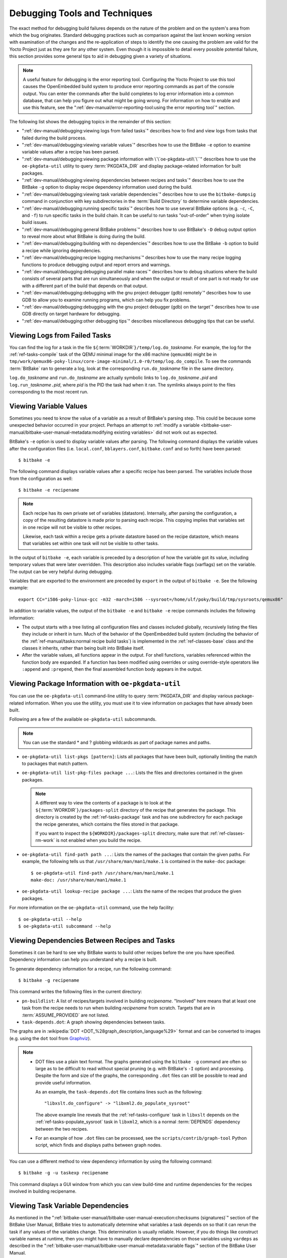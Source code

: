 .. SPDX-License-Identifier: CC-BY-SA-2.0-UK

Debugging Tools and Techniques
******************************

The exact method for debugging build failures depends on the nature of
the problem and on the system's area from which the bug originates.
Standard debugging practices such as comparison against the last known
working version with examination of the changes and the re-application
of steps to identify the one causing the problem are valid for the Yocto
Project just as they are for any other system. Even though it is
impossible to detail every possible potential failure, this section
provides some general tips to aid in debugging given a variety of
situations.

.. note::

   A useful feature for debugging is the error reporting tool.
   Configuring the Yocto Project to use this tool causes the
   OpenEmbedded build system to produce error reporting commands as part
   of the console output. You can enter the commands after the build
   completes to log error information into a common database, that can
   help you figure out what might be going wrong. For information on how
   to enable and use this feature, see the
   ":ref:`dev-manual/error-reporting-tool:using the error reporting tool`"
   section.

The following list shows the debugging topics in the remainder of this
section:

-  ":ref:`dev-manual/debugging:viewing logs from failed tasks`" describes
   how to find and view logs from tasks that failed during the build
   process.

-  ":ref:`dev-manual/debugging:viewing variable values`" describes how to
   use the BitBake ``-e`` option to examine variable values after a
   recipe has been parsed.

-  ":ref:`dev-manual/debugging:viewing package information with \`\`oe-pkgdata-util\`\``"
   describes how to use the ``oe-pkgdata-util`` utility to query
   :term:`PKGDATA_DIR` and
   display package-related information for built packages.

-  ":ref:`dev-manual/debugging:viewing dependencies between recipes and tasks`"
   describes how to use the BitBake ``-g`` option to display recipe
   dependency information used during the build.

-  ":ref:`dev-manual/debugging:viewing task variable dependencies`" describes
   how to use the ``bitbake-dumpsig`` command in conjunction with key
   subdirectories in the :term:`Build Directory` to determine variable
   dependencies.

-  ":ref:`dev-manual/debugging:running specific tasks`" describes
   how to use several BitBake options (e.g. ``-c``, ``-C``, and ``-f``)
   to run specific tasks in the build chain. It can be useful to run
   tasks "out-of-order" when trying isolate build issues.

-  ":ref:`dev-manual/debugging:general BitBake problems`" describes how
   to use BitBake's ``-D`` debug output option to reveal more about what
   BitBake is doing during the build.

-  ":ref:`dev-manual/debugging:building with no dependencies`"
   describes how to use the BitBake ``-b`` option to build a recipe
   while ignoring dependencies.

-  ":ref:`dev-manual/debugging:recipe logging mechanisms`"
   describes how to use the many recipe logging functions to produce
   debugging output and report errors and warnings.

-  ":ref:`dev-manual/debugging:debugging parallel make races`"
   describes how to debug situations where the build consists of several
   parts that are run simultaneously and when the output or result of
   one part is not ready for use with a different part of the build that
   depends on that output.

-  ":ref:`dev-manual/debugging:debugging with the gnu project debugger (gdb) remotely`"
   describes how to use GDB to allow you to examine running programs, which can
   help you fix problems.

-  ":ref:`dev-manual/debugging:debugging with the gnu project debugger (gdb) on the target`"
   describes how to use GDB directly on target hardware for debugging.

-  ":ref:`dev-manual/debugging:other debugging tips`" describes
   miscellaneous debugging tips that can be useful.

Viewing Logs from Failed Tasks
==============================

You can find the log for a task in the file
``${``\ :term:`WORKDIR`\ ``}/temp/log.do_``\ `taskname`.
For example, the log for the
:ref:`ref-tasks-compile` task of the
QEMU minimal image for the x86 machine (``qemux86``) might be in
``tmp/work/qemux86-poky-linux/core-image-minimal/1.0-r0/temp/log.do_compile``.
To see the commands :term:`BitBake` ran
to generate a log, look at the corresponding ``run.do_``\ `taskname` file
in the same directory.

``log.do_``\ `taskname` and ``run.do_``\ `taskname` are actually symbolic
links to ``log.do_``\ `taskname`\ ``.``\ `pid` and
``log.run_``\ `taskname`\ ``.``\ `pid`, where `pid` is the PID the task had
when it ran. The symlinks always point to the files corresponding to the
most recent run.

Viewing Variable Values
=======================

Sometimes you need to know the value of a variable as a result of
BitBake's parsing step. This could be because some unexpected behavior
occurred in your project. Perhaps an attempt to :ref:`modify a variable
<bitbake-user-manual/bitbake-user-manual-metadata:modifying existing
variables>` did not work out as expected.

BitBake's ``-e`` option is used to display variable values after
parsing. The following command displays the variable values after the
configuration files (i.e. ``local.conf``, ``bblayers.conf``,
``bitbake.conf`` and so forth) have been parsed::

   $ bitbake -e

The following command displays variable values after a specific recipe has
been parsed. The variables include those from the configuration as well::

   $ bitbake -e recipename

.. note::

   Each recipe has its own private set of variables (datastore).
   Internally, after parsing the configuration, a copy of the resulting
   datastore is made prior to parsing each recipe. This copying implies
   that variables set in one recipe will not be visible to other
   recipes.

   Likewise, each task within a recipe gets a private datastore based on
   the recipe datastore, which means that variables set within one task
   will not be visible to other tasks.

In the output of ``bitbake -e``, each variable is preceded by a
description of how the variable got its value, including temporary
values that were later overridden. This description also includes
variable flags (varflags) set on the variable. The output can be very
helpful during debugging.

Variables that are exported to the environment are preceded by
``export`` in the output of ``bitbake -e``. See the following example::

   export CC="i586-poky-linux-gcc -m32 -march=i586 --sysroot=/home/ulf/poky/build/tmp/sysroots/qemux86"

In addition to variable values, the output of the ``bitbake -e`` and
``bitbake -e`` recipe commands includes the following information:

-  The output starts with a tree listing all configuration files and
   classes included globally, recursively listing the files they include
   or inherit in turn. Much of the behavior of the OpenEmbedded build
   system (including the behavior of the :ref:`ref-manual/tasks:normal recipe build tasks`) is
   implemented in the :ref:`ref-classes-base` class and the
   classes it inherits, rather than being built into BitBake itself.

-  After the variable values, all functions appear in the output. For
   shell functions, variables referenced within the function body are
   expanded. If a function has been modified using overrides or using
   override-style operators like ``:append`` and ``:prepend``, then the
   final assembled function body appears in the output.

Viewing Package Information with ``oe-pkgdata-util``
====================================================

You can use the ``oe-pkgdata-util`` command-line utility to query
:term:`PKGDATA_DIR` and display
various package-related information. When you use the utility, you must
use it to view information on packages that have already been built.

Following are a few of the available ``oe-pkgdata-util`` subcommands.

.. note::

   You can use the standard \* and ? globbing wildcards as part of
   package names and paths.

-  ``oe-pkgdata-util list-pkgs [pattern]``: Lists all packages
   that have been built, optionally limiting the match to packages that
   match pattern.

-  ``oe-pkgdata-util list-pkg-files package ...``: Lists the
   files and directories contained in the given packages.

   .. note::

      A different way to view the contents of a package is to look at
      the
      ``${``\ :term:`WORKDIR`\ ``}/packages-split``
      directory of the recipe that generates the package. This directory
      is created by the
      :ref:`ref-tasks-package` task
      and has one subdirectory for each package the recipe generates,
      which contains the files stored in that package.

      If you want to inspect the ``${WORKDIR}/packages-split``
      directory, make sure that :ref:`ref-classes-rm-work` is not
      enabled when you build the recipe.

-  ``oe-pkgdata-util find-path path ...``: Lists the names of
   the packages that contain the given paths. For example, the following
   tells us that ``/usr/share/man/man1/make.1`` is contained in the
   ``make-doc`` package::

      $ oe-pkgdata-util find-path /usr/share/man/man1/make.1
      make-doc: /usr/share/man/man1/make.1

-  ``oe-pkgdata-util lookup-recipe package ...``: Lists the name
   of the recipes that produce the given packages.

For more information on the ``oe-pkgdata-util`` command, use the help
facility::

   $ oe-pkgdata-util --help
   $ oe-pkgdata-util subcommand --help

Viewing Dependencies Between Recipes and Tasks
==============================================

Sometimes it can be hard to see why BitBake wants to build other recipes
before the one you have specified. Dependency information can help you
understand why a recipe is built.

To generate dependency information for a recipe, run the following
command::

   $ bitbake -g recipename

This command writes the following files in the current directory:

-  ``pn-buildlist``: A list of recipes/targets involved in building
   `recipename`. "Involved" here means that at least one task from the
   recipe needs to run when building `recipename` from scratch. Targets
   that are in
   :term:`ASSUME_PROVIDED`
   are not listed.

-  ``task-depends.dot``: A graph showing dependencies between tasks.

The graphs are in :wikipedia:`DOT <DOT_%28graph_description_language%29>`
format and can be converted to images (e.g. using the ``dot`` tool from
`Graphviz <https://www.graphviz.org/>`__).

.. note::

   -  DOT files use a plain text format. The graphs generated using the
      ``bitbake -g`` command are often so large as to be difficult to
      read without special pruning (e.g. with BitBake's ``-I`` option)
      and processing. Despite the form and size of the graphs, the
      corresponding ``.dot`` files can still be possible to read and
      provide useful information.

      As an example, the ``task-depends.dot`` file contains lines such
      as the following::

         "libxslt.do_configure" -> "libxml2.do_populate_sysroot"

      The above example line reveals that the
      :ref:`ref-tasks-configure`
      task in ``libxslt`` depends on the
      :ref:`ref-tasks-populate_sysroot`
      task in ``libxml2``, which is a normal
      :term:`DEPENDS` dependency
      between the two recipes.

   -  For an example of how ``.dot`` files can be processed, see the
      ``scripts/contrib/graph-tool`` Python script, which finds and
      displays paths between graph nodes.

You can use a different method to view dependency information by using
the following command::

   $ bitbake -g -u taskexp recipename

This command
displays a GUI window from which you can view build-time and runtime
dependencies for the recipes involved in building recipename.

Viewing Task Variable Dependencies
==================================

As mentioned in the
":ref:`bitbake-user-manual/bitbake-user-manual-execution:checksums (signatures)`"
section of the BitBake User Manual, BitBake tries to automatically determine
what variables a task depends on so that it can rerun the task if any values of
the variables change. This determination is usually reliable. However, if you
do things like construct variable names at runtime, then you might have to
manually declare dependencies on those variables using ``vardeps`` as described
in the ":ref:`bitbake-user-manual/bitbake-user-manual-metadata:variable flags`"
section of the BitBake User Manual.

If you are unsure whether a variable dependency is being picked up
automatically for a given task, you can list the variable dependencies
BitBake has determined by doing the following:

#. Build the recipe containing the task::

   $ bitbake recipename

#. Inside the :term:`STAMPS_DIR`
   directory, find the signature data (``sigdata``) file that
   corresponds to the task. The ``sigdata`` files contain a pickled
   Python database of all the metadata that went into creating the input
   checksum for the task. As an example, for the
   :ref:`ref-tasks-fetch` task of the
   ``db`` recipe, the ``sigdata`` file might be found in the following
   location::

      ${BUILDDIR}/tmp/stamps/i586-poky-linux/db/6.0.30-r1.do_fetch.sigdata.7c048c18222b16ff0bcee2000ef648b1

   For tasks that are accelerated through the shared state
   (:ref:`sstate <overview-manual/concepts:shared state cache>`) cache, an
   additional ``siginfo`` file is written into
   :term:`SSTATE_DIR` along with
   the cached task output. The ``siginfo`` files contain exactly the
   same information as ``sigdata`` files.

#. Run ``bitbake-dumpsig`` on the ``sigdata`` or ``siginfo`` file. Here
   is an example::

      $ bitbake-dumpsig ${BUILDDIR}/tmp/stamps/i586-poky-linux/db/6.0.30-r1.do_fetch.sigdata.7c048c18222b16ff0bcee2000ef648b1

   In the output of the above command, you will find a line like the
   following, which lists all the (inferred) variable dependencies for
   the task. This list also includes indirect dependencies from
   variables depending on other variables, recursively::

      Task dependencies: ['PV', 'SRCREV', 'SRC_URI', 'SRC_URI[md5sum]', 'SRC_URI[sha256sum]', 'base_do_fetch']

   .. note::

      Functions (e.g. ``base_do_fetch``) also count as variable dependencies.
      These functions in turn depend on the variables they reference.

   The output of ``bitbake-dumpsig`` also includes the value each
   variable had, a list of dependencies for each variable, and
   :term:`BB_BASEHASH_IGNORE_VARS`
   information.

There is also a ``bitbake-diffsigs`` command for comparing two
``siginfo`` or ``sigdata`` files. This command can be helpful when
trying to figure out what changed between two versions of a task. If you
call ``bitbake-diffsigs`` with just one file, the command behaves like
``bitbake-dumpsig``.

You can also use BitBake to dump out the signature construction
information without executing tasks by using either of the following
BitBake command-line options::

   ‐‐dump-signatures=SIGNATURE_HANDLER
   -S SIGNATURE_HANDLER


.. note::

   Two common values for `SIGNATURE_HANDLER` are "none" and "printdiff", which
   dump only the signature or compare the dumped signature with the cached one,
   respectively.

Using BitBake with either of these options causes BitBake to dump out
``sigdata`` files in the ``stamps`` directory for every task it would
have executed instead of building the specified target package.

Viewing Metadata Used to Create the Input Signature of a Shared State Task
==========================================================================

Seeing what metadata went into creating the input signature of a shared
state (sstate) task can be a useful debugging aid. This information is
available in signature information (``siginfo``) files in
:term:`SSTATE_DIR`. For
information on how to view and interpret information in ``siginfo``
files, see the
":ref:`dev-manual/debugging:viewing task variable dependencies`" section.

For conceptual information on shared state, see the
":ref:`overview-manual/concepts:shared state`"
section in the Yocto Project Overview and Concepts Manual.

Invalidating Shared State to Force a Task to Run
================================================

The OpenEmbedded build system uses
:ref:`checksums <overview-manual/concepts:checksums (signatures)>` and
:ref:`overview-manual/concepts:shared state` cache to avoid unnecessarily
rebuilding tasks. Collectively, this scheme is known as "shared state
code".

As with all schemes, this one has some drawbacks. It is possible that
you could make implicit changes to your code that the checksum
calculations do not take into account. These implicit changes affect a
task's output but do not trigger the shared state code into rebuilding a
recipe. Consider an example during which a tool changes its output.
Assume that the output of ``rpmdeps`` changes. The result of the change
should be that all the ``package`` and ``package_write_rpm`` shared
state cache items become invalid. However, because the change to the
output is external to the code and therefore implicit, the associated
shared state cache items do not become invalidated. In this case, the
build process uses the cached items rather than running the task again.
Obviously, these types of implicit changes can cause problems.

To avoid these problems during the build, you need to understand the
effects of any changes you make. Realize that changes you make directly
to a function are automatically factored into the checksum calculation.
Thus, these explicit changes invalidate the associated area of shared
state cache. However, you need to be aware of any implicit changes that
are not obvious changes to the code and could affect the output of a
given task.

When you identify an implicit change, you can easily take steps to
invalidate the cache and force the tasks to run. The steps you can take
are as simple as changing a function's comments in the source code. For
example, to invalidate package shared state files, change the comment
statements of
:ref:`ref-tasks-package` or the
comments of one of the functions it calls. Even though the change is
purely cosmetic, it causes the checksum to be recalculated and forces
the build system to run the task again.

.. note::

   For an example of a commit that makes a cosmetic change to invalidate
   shared state, see this
   :yocto_git:`commit </poky/commit/meta/classes/package.bbclass?id=737f8bbb4f27b4837047cb9b4fbfe01dfde36d54>`.

Running Specific Tasks
======================

Any given recipe consists of a set of tasks. The standard BitBake
behavior in most cases is: :ref:`ref-tasks-fetch`, :ref:`ref-tasks-unpack`, :ref:`ref-tasks-patch`,
:ref:`ref-tasks-configure`, :ref:`ref-tasks-compile`, :ref:`ref-tasks-install`, :ref:`ref-tasks-package`,
:ref:`do_package_write_* <ref-tasks-package_write_deb>`, and :ref:`ref-tasks-build`. The default task is
:ref:`ref-tasks-build` and any tasks on which it depends build first. Some tasks,
such as :ref:`ref-tasks-devshell`, are not part of the default build chain. If you
wish to run a task that is not part of the default build chain, you can
use the ``-c`` option in BitBake. Here is an example::

   $ bitbake matchbox-desktop -c devshell

The ``-c`` option respects task dependencies, which means that all other
tasks (including tasks from other recipes) that the specified task
depends on will be run before the task. Even when you manually specify a
task to run with ``-c``, BitBake will only run the task if it considers
it "out of date". See the
":ref:`overview-manual/concepts:stamp files and the rerunning of tasks`"
section in the Yocto Project Overview and Concepts Manual for how
BitBake determines whether a task is "out of date".

If you want to force an up-to-date task to be rerun (e.g. because you
made manual modifications to the recipe's
:term:`WORKDIR` that you want to try
out), then you can use the ``-f`` option.

.. note::

   The reason ``-f`` is never required when running the
   :ref:`ref-tasks-devshell` task is because the
   [\ :ref:`nostamp <bitbake-user-manual/bitbake-user-manual-metadata:variable flags>`\ ]
   variable flag is already set for the task.

The following example shows one way you can use the ``-f`` option::

   $ bitbake matchbox-desktop
             .
             .
   make some changes to the source code in the work directory
             .
             .
   $ bitbake matchbox-desktop -c compile -f
   $ bitbake matchbox-desktop

This sequence first builds and then recompiles ``matchbox-desktop``. The
last command reruns all tasks (basically the packaging tasks) after the
compile. BitBake recognizes that the :ref:`ref-tasks-compile` task was rerun and
therefore understands that the other tasks also need to be run again.

Another, shorter way to rerun a task and all
:ref:`ref-manual/tasks:normal recipe build tasks`
that depend on it is to use the ``-C`` option.

.. note::

   This option is upper-cased and is separate from the ``-c``
   option, which is lower-cased.

Using this option invalidates the given task and then runs the
:ref:`ref-tasks-build` task, which is
the default task if no task is given, and the tasks on which it depends.
You could replace the final two commands in the previous example with
the following single command::

   $ bitbake matchbox-desktop -C compile

Internally, the ``-f`` and ``-C`` options work by tainting (modifying)
the input checksum of the specified task. This tainting indirectly
causes the task and its dependent tasks to be rerun through the normal
task dependency mechanisms.

.. note::

   BitBake explicitly keeps track of which tasks have been tainted in
   this fashion, and will print warnings such as the following for
   builds involving such tasks:

   .. code-block:: none

      WARNING: /home/ulf/poky/meta/recipes-sato/matchbox-desktop/matchbox-desktop_2.1.bb.do_compile is tainted from a forced run


   The purpose of the warning is to let you know that the work directory
   and build output might not be in the clean state they would be in for
   a "normal" build, depending on what actions you took. To get rid of
   such warnings, you can remove the work directory and rebuild the
   recipe, as follows::

      $ bitbake matchbox-desktop -c clean
      $ bitbake matchbox-desktop


You can view a list of tasks in a given package by running the
:ref:`ref-tasks-listtasks` task as follows::

   $ bitbake matchbox-desktop -c listtasks

The results appear as output to the console and are also in
the file ``${WORKDIR}/temp/log.do_listtasks``.

General BitBake Problems
========================

You can see debug output from BitBake by using the ``-D`` option. The
debug output gives more information about what BitBake is doing and the
reason behind it. Each ``-D`` option you use increases the logging
level. The most common usage is ``-DDD``.

The output from ``bitbake -DDD -v targetname`` can reveal why BitBake
chose a certain version of a package or why BitBake picked a certain
provider. This command could also help you in a situation where you
think BitBake did something unexpected.

Building with No Dependencies
=============================

To build a specific recipe (``.bb`` file), you can use the following
command form::

   $ bitbake -b somepath/somerecipe.bb

This command form does
not check for dependencies. Consequently, you should use it only when
you know existing dependencies have been met.

.. note::

   You can also specify fragments of the filename. In this case, BitBake
   checks for a unique match.

Recipe Logging Mechanisms
=========================

The Yocto Project provides several logging functions for producing
debugging output and reporting errors and warnings. For Python
functions, the following logging functions are available. All of these functions
log to ``${T}/log.do_``\ `task`, and can also log to standard output
(stdout) with the right settings:

-  ``bb.plain(msg)``: Writes msg as is to the log while also
   logging to stdout.

-  ``bb.note(msg)``: Writes "NOTE: msg" to the log. Also logs to
   stdout if BitBake is called with "-v".

-  ``bb.debug(level, msg)``: Writes "DEBUG: msg" to the log. Also logs to
   stdout if the log level is greater than or equal to level. See the
   ":ref:`bitbake-user-manual/bitbake-user-manual-intro:usage and syntax`"
   option in the BitBake User Manual for more information.

-  ``bb.warn(msg)``: Writes "WARNING: msg" to the log while also
   logging to stdout.

-  ``bb.error(msg)``: Writes "ERROR: msg" to the log while also
   logging to standard out (stdout).

   .. note::

      Calling this function does not cause the task to fail.

-  ``bb.fatal(msg)``: This logging function is similar to
   ``bb.error(msg)`` but also causes the calling task to fail.

   .. note::

      ``bb.fatal()`` raises an exception, which means you do not need to put a
      "return" statement after the function.

The same logging functions are also available in shell functions, under
the names ``bbplain``, ``bbnote``, ``bbdebug``, ``bbwarn``, ``bberror``,
and ``bbfatal``. The :ref:`ref-classes-logging` class
implements these functions. See that class in the ``meta/classes``
folder of the :term:`Source Directory` for information.

Logging With Python
-------------------

When creating recipes using Python and inserting code that handles build
logs, keep in mind the goal is to have informative logs while keeping
the console as "silent" as possible. Also, if you want status messages
in the log, use the "debug" loglevel.

Following is an example written in Python. The code handles logging for
a function that determines the number of tasks needed to be run. See the
":ref:`ref-tasks-listtasks`"
section for additional information::

   python do_listtasks() {
       bb.debug(2, "Starting to figure out the task list")
       if noteworthy_condition:
           bb.note("There are 47 tasks to run")
       bb.debug(2, "Got to point xyz")
       if warning_trigger:
           bb.warn("Detected warning_trigger, this might be a problem later.")
       if recoverable_error:
           bb.error("Hit recoverable_error, you really need to fix this!")
       if fatal_error:
           bb.fatal("fatal_error detected, unable to print the task list")
       bb.plain("The tasks present are abc")
       bb.debug(2, "Finished figuring out the tasklist")
   }

Logging With Bash
-----------------

When creating recipes using Bash and inserting code that handles build
logs, you have the same goals --- informative with minimal console output.
The syntax you use for recipes written in Bash is similar to that of
recipes written in Python described in the previous section.

Following is an example written in Bash. The code logs the progress of
the ``do_my_function`` function::

   do_my_function() {
       bbdebug 2 "Running do_my_function"
       if [ exceptional_condition ]; then
           bbnote "Hit exceptional_condition"
       fi
       bbdebug 2  "Got to point xyz"
       if [ warning_trigger ]; then
           bbwarn "Detected warning_trigger, this might cause a problem later."
       fi
       if [ recoverable_error ]; then
           bberror "Hit recoverable_error, correcting"
       fi
       if [ fatal_error ]; then
           bbfatal "fatal_error detected"
       fi
       bbdebug 2 "Completed do_my_function"
   }


Debugging Parallel Make Races
=============================

A parallel ``make`` race occurs when the build consists of several parts
that are run simultaneously and a situation occurs when the output or
result of one part is not ready for use with a different part of the
build that depends on that output. Parallel make races are annoying and
can sometimes be difficult to reproduce and fix. However, there are some simple
tips and tricks that can help you debug and fix them. This section
presents a real-world example of an error encountered on the Yocto
Project autobuilder and the process used to fix it.

.. note::

   If you cannot properly fix a ``make`` race condition, you can work around it
   by clearing either the :term:`PARALLEL_MAKE` or :term:`PARALLEL_MAKEINST`
   variables.

The Failure
-----------

For this example, assume that you are building an image that depends on
the "neard" package. And, during the build, BitBake runs into problems
and creates the following output.

.. note::

   This example log file has longer lines artificially broken to make
   the listing easier to read.

If you examine the output or the log file, you see the failure during
``make``:

.. code-block:: none

   | DEBUG: SITE files ['endian-little', 'bit-32', 'ix86-common', 'common-linux', 'common-glibc', 'i586-linux', 'common']
   | DEBUG: Executing shell function do_compile
   | NOTE: make -j 16
   | make --no-print-directory all-am
   | /bin/mkdir -p include/near
   | /bin/mkdir -p include/near
   | /bin/mkdir -p include/near
   | ln -s /home/pokybuild/yocto-autobuilder/nightly-x86/build/build/tmp/work/i586-poky-linux/neard/
     0.14-r0/neard-0.14/include/types.h include/near/types.h
   | ln -s /home/pokybuild/yocto-autobuilder/nightly-x86/build/build/tmp/work/i586-poky-linux/neard/
     0.14-r0/neard-0.14/include/log.h include/near/log.h
   | ln -s /home/pokybuild/yocto-autobuilder/nightly-x86/build/build/tmp/work/i586-poky-linux/neard/
     0.14-r0/neard-0.14/include/plugin.h include/near/plugin.h
   | /bin/mkdir -p include/near
   | /bin/mkdir -p include/near
   | /bin/mkdir -p include/near
   | ln -s /home/pokybuild/yocto-autobuilder/nightly-x86/build/build/tmp/work/i586-poky-linux/neard/
     0.14-r0/neard-0.14/include/tag.h include/near/tag.h
   | /bin/mkdir -p include/near
   | ln -s /home/pokybuild/yocto-autobuilder/nightly-x86/build/build/tmp/work/i586-poky-linux/neard/
     0.14-r0/neard-0.14/include/adapter.h include/near/adapter.h
   | /bin/mkdir -p include/near
   | ln -s /home/pokybuild/yocto-autobuilder/nightly-x86/build/build/tmp/work/i586-poky-linux/neard/
     0.14-r0/neard-0.14/include/ndef.h include/near/ndef.h
   | ln -s /home/pokybuild/yocto-autobuilder/nightly-x86/build/build/tmp/work/i586-poky-linux/neard/
     0.14-r0/neard-0.14/include/tlv.h include/near/tlv.h
   | /bin/mkdir -p include/near
   | /bin/mkdir -p include/near
   | ln -s /home/pokybuild/yocto-autobuilder/nightly-x86/build/build/tmp/work/i586-poky-linux/neard/
     0.14-r0/neard-0.14/include/setting.h include/near/setting.h
   | /bin/mkdir -p include/near
   | /bin/mkdir -p include/near
   | /bin/mkdir -p include/near
   | ln -s /home/pokybuild/yocto-autobuilder/nightly-x86/build/build/tmp/work/i586-poky-linux/neard/
     0.14-r0/neard-0.14/include/device.h include/near/device.h
   | ln -s /home/pokybuild/yocto-autobuilder/nightly-x86/build/build/tmp/work/i586-poky-linux/neard/
     0.14-r0/neard-0.14/include/nfc_copy.h include/near/nfc_copy.h
   | ln -s /home/pokybuild/yocto-autobuilder/nightly-x86/build/build/tmp/work/i586-poky-linux/neard/
     0.14-r0/neard-0.14/include/snep.h include/near/snep.h
   | ln -s /home/pokybuild/yocto-autobuilder/nightly-x86/build/build/tmp/work/i586-poky-linux/neard/
     0.14-r0/neard-0.14/include/version.h include/near/version.h
   | ln -s /home/pokybuild/yocto-autobuilder/nightly-x86/build/build/tmp/work/i586-poky-linux/neard/
     0.14-r0/neard-0.14/include/dbus.h include/near/dbus.h
   | ./src/genbuiltin nfctype1 nfctype2 nfctype3 nfctype4 p2p > src/builtin.h
   | i586-poky-linux-gcc  -m32 -march=i586 --sysroot=/home/pokybuild/yocto-autobuilder/nightly-x86/
     build/build/tmp/sysroots/qemux86 -DHAVE_CONFIG_H -I. -I./include -I./src -I./gdbus  -I/home/pokybuild/
     yocto-autobuilder/nightly-x86/build/build/tmp/sysroots/qemux86/usr/include/glib-2.0
     -I/home/pokybuild/yocto-autobuilder/nightly-x86/build/build/tmp/sysroots/qemux86/usr/
     lib/glib-2.0/include  -I/home/pokybuild/yocto-autobuilder/nightly-x86/build/build/
     tmp/sysroots/qemux86/usr/include/dbus-1.0 -I/home/pokybuild/yocto-autobuilder/
     nightly-x86/build/build/tmp/sysroots/qemux86/usr/lib/dbus-1.0/include  -I/home/pokybuild/yocto-autobuilder/
     nightly-x86/build/build/tmp/sysroots/qemux86/usr/include/libnl3
     -DNEAR_PLUGIN_BUILTIN -DPLUGINDIR=\""/usr/lib/near/plugins"\"
     -DCONFIGDIR=\""/etc/neard\"" -O2 -pipe -g -feliminate-unused-debug-types -c
     -o tools/snep-send.o tools/snep-send.c
   | In file included from tools/snep-send.c:16:0:
   | tools/../src/near.h:41:23: fatal error: near/dbus.h: No such file or directory
   |  #include <near/dbus.h>
   |                        ^
   | compilation terminated.
   | make[1]: *** [tools/snep-send.o] Error 1
   | make[1]: *** Waiting for unfinished jobs....
   | make: *** [all] Error 2
   | ERROR: oe_runmake failed

Reproducing the Error
---------------------

Because race conditions are intermittent, they do not manifest
themselves every time you do the build. In fact, most times the build
will complete without problems even though the potential race condition
exists. Thus, once the error surfaces, you need a way to reproduce it.

In this example, compiling the "neard" package is causing the problem.
So the first thing to do is build "neard" locally. Before you start the
build, set the
:term:`PARALLEL_MAKE` variable
in your ``local.conf`` file to a high number (e.g. "-j 20"). Using a
high value for :term:`PARALLEL_MAKE` increases the chances of the race
condition showing up::

   $ bitbake neard

Once the local build for "neard" completes, start a ``devshell`` build::

   $ bitbake neard -c devshell

For information on how to use a ``devshell``, see the
":ref:`dev-manual/development-shell:using a development shell`" section.

In the ``devshell``, do the following::

   $ make clean
   $ make tools/snep-send.o

The ``devshell`` commands cause the failure to clearly
be visible. In this case, there is a missing dependency for the ``neard``
Makefile target. Here is some abbreviated, sample output with the
missing dependency clearly visible at the end::

   i586-poky-linux-gcc  -m32 -march=i586 --sysroot=/home/scott-lenovo/......
      .
      .
      .
   tools/snep-send.c
   In file included from tools/snep-send.c:16:0:
   tools/../src/near.h:41:23: fatal error: near/dbus.h: No such file or directory
    #include <near/dbus.h>
                     ^
   compilation terminated.
   make: *** [tools/snep-send.o] Error 1
   $


Creating a Patch for the Fix
----------------------------

Because there is a missing dependency for the Makefile target, you need
to patch the ``Makefile.am`` file, which is generated from
``Makefile.in``. You can use Quilt to create the patch::

   $ quilt new parallelmake.patch
   Patch patches/parallelmake.patch is now on top
   $ quilt add Makefile.am
   File Makefile.am added to patch patches/parallelmake.patch

For more information on using Quilt, see the
":ref:`dev-manual/quilt:using quilt in your workflow`" section.

At this point you need to make the edits to ``Makefile.am`` to add the
missing dependency. For our example, you have to add the following line
to the file::

   tools/snep-send.$(OBJEXT): include/near/dbus.h

Once you have edited the file, use the ``refresh`` command to create the
patch::

   $ quilt refresh
   Refreshed patch patches/parallelmake.patch

Once the patch file is created, you need to add it back to the originating
recipe folder. Here is an example assuming a top-level
:term:`Source Directory` named ``poky``::

   $ cp patches/parallelmake.patch poky/meta/recipes-connectivity/neard/neard

The final thing you need to do to implement the fix in the build is to
update the "neard" recipe (i.e. ``neard-0.14.bb``) so that the
:term:`SRC_URI` statement includes
the patch file. The recipe file is in the folder above the patch. Here
is what the edited :term:`SRC_URI` statement would look like::

   SRC_URI = "${KERNELORG_MIRROR}/linux/network/nfc/${BPN}-${PV}.tar.xz \
              file://neard.in \
              file://neard.service.in \
              file://parallelmake.patch \
             "

With the patch complete and moved to the correct folder and the
:term:`SRC_URI` statement updated, you can exit the ``devshell``::

   $ exit

Testing the Build
-----------------

With everything in place, you can get back to trying the build again
locally::

   $ bitbake neard

This build should succeed.

Now you can open up a ``devshell`` again and repeat the clean and make
operations as follows::

   $ bitbake neard -c devshell
   $ make clean
   $ make tools/snep-send.o

The build should work without issue.

As with all solved problems, if they originated upstream, you need to
submit the fix for the recipe in OE-Core and upstream so that the
problem is taken care of at its source. See the
":doc:`../contributor-guide/submit-change`" section for more information.

Debugging With the GNU Project Debugger (GDB) Remotely
======================================================

GDB allows you to examine running programs, which in turn helps you to
understand and fix problems. It also allows you to perform post-mortem
style analysis of program crashes. GDB is available as a package within
the Yocto Project and is installed in SDK images by default. See the
":ref:`ref-manual/images:Images`" chapter in the Yocto
Project Reference Manual for a description of these images. You can find
information on GDB at https://sourceware.org/gdb/.

.. note::

   For best results, install debug (``-dbg``) packages for the applications you
   are going to debug. Doing so makes extra debug symbols available that give
   you more meaningful output.

Sometimes, due to memory or disk space constraints, it is not possible
to use GDB directly on the remote target to debug applications. These
constraints arise because GDB needs to load the debugging information
and the binaries of the process being debugged. Additionally, GDB needs
to perform many computations to locate information such as function
names, variable names and values, stack traces and so forth --- even
before starting the debugging process. These extra computations place
more load on the target system and can alter the characteristics of the
program being debugged.

To help get past the previously mentioned constraints, there are two
methods you can use: running a debuginfod server and using gdbserver.

Using the debuginfod server method
----------------------------------

``debuginfod`` from ``elfutils`` is a way to distribute ``debuginfo`` files.
Running a ``debuginfod`` server makes debug symbols readily available,
which means you don't need to download debugging information
and the binaries of the process being debugged. You can just fetch
debug symbols from the server.

To run a ``debuginfod`` server, you need to do the following:

-  Ensure that ``debuginfod`` is present in :term:`DISTRO_FEATURES`
   (it already is in ``OpenEmbedded-core`` defaults and ``poky`` reference distribution).
   If not, set in your distro config file or in ``local.conf``::

      DISTRO_FEATURES:append = " debuginfod"

   This distro feature enables the server and client library in ``elfutils``,
   and enables ``debuginfod`` support in clients (at the moment, ``gdb`` and ``binutils``).

-  Run the following commands to launch the ``debuginfod`` server on the host::

      $ oe-debuginfod

-  To use ``debuginfod`` on the target, you need to know the ip:port where
   ``debuginfod`` is listening on the host (port defaults to 8002), and export
   that into the shell environment, for example in ``qemu``::

      root@qemux86-64:~# export DEBUGINFOD_URLS="http://192.168.7.1:8002/"

-  Then debug info fetching should simply work when running the target ``gdb``,
   ``readelf`` or ``objdump``, for example::

      root@qemux86-64:~# gdb /bin/cat
      ...
      Reading symbols from /bin/cat...
      Downloading separate debug info for /bin/cat...
      Reading symbols from /home/root/.cache/debuginfod_client/923dc4780cfbc545850c616bffa884b6b5eaf322/debuginfo...

-  It's also possible to use ``debuginfod-find`` to just query the server::

      root@qemux86-64:~# debuginfod-find debuginfo /bin/ls
      /home/root/.cache/debuginfod_client/356edc585f7f82d46f94fcb87a86a3fe2d2e60bd/debuginfo


Using the gdbserver method
--------------------------

gdbserver, which runs on the remote target and does not load any
debugging information from the debugged process. Instead, a GDB instance
processes the debugging information that is run on a remote computer -
the host GDB. The host GDB then sends control commands to gdbserver to
make it stop or start the debugged program, as well as read or write
memory regions of that debugged program. All the debugging information
loaded and processed as well as all the heavy debugging is done by the
host GDB. Offloading these processes gives the gdbserver running on the
target a chance to remain small and fast.

Because the host GDB is responsible for loading the debugging
information and for doing the necessary processing to make actual
debugging happen, you have to make sure the host can access the
unstripped binaries complete with their debugging information and also
be sure the target is compiled with no optimizations. The host GDB must
also have local access to all the libraries used by the debugged
program. Because gdbserver does not need any local debugging
information, the binaries on the remote target can remain stripped.
However, the binaries must also be compiled without optimization so they
match the host's binaries.

To remain consistent with GDB documentation and terminology, the binary
being debugged on the remote target machine is referred to as the
"inferior" binary. For documentation on GDB see the `GDB
site <https://sourceware.org/gdb/documentation/>`__.

The following steps show you how to debug using the GNU project
debugger.

#. *Configure your build system to construct the companion debug
   filesystem:*

   In your ``local.conf`` file, set the following::

      IMAGE_GEN_DEBUGFS = "1"
      IMAGE_FSTYPES_DEBUGFS = "tar.bz2"

   These options cause the
   OpenEmbedded build system to generate a special companion filesystem
   fragment, which contains the matching source and debug symbols to
   your deployable filesystem. The build system does this by looking at
   what is in the deployed filesystem, and pulling the corresponding
   ``-dbg`` packages.

   The companion debug filesystem is not a complete filesystem, but only
   contains the debug fragments. This filesystem must be combined with
   the full filesystem for debugging. Subsequent steps in this procedure
   show how to combine the partial filesystem with the full filesystem.

#. *Configure the system to include gdbserver in the target filesystem:*

   Make the following addition in your ``local.conf`` file::

      EXTRA_IMAGE_FEATURES:append = " tools-debug"

   The change makes
   sure the ``gdbserver`` package is included.

#. *Build the environment:*

   Use the following command to construct the image and the companion
   Debug Filesystem::

      $ bitbake image

   Build the cross GDB component and
   make it available for debugging. Build the SDK that matches the
   image. Building the SDK is best for a production build that can be
   used later for debugging, especially during long term maintenance::

      $ bitbake -c populate_sdk image

   Alternatively, you can build the minimal toolchain components that
   match the target. Doing so creates a smaller than typical SDK and
   only contains a minimal set of components with which to build simple
   test applications, as well as run the debugger::

      $ bitbake meta-toolchain

   A final method is to build Gdb itself within the build system::

      $ bitbake gdb-cross-<architecture>

   Doing so produces a temporary copy of
   ``cross-gdb`` you can use for debugging during development. While
   this is the quickest approach, the two previous methods in this step
   are better when considering long-term maintenance strategies.

   .. note::

      If you run ``bitbake gdb-cross``, the OpenEmbedded build system suggests
      the actual image (e.g. ``gdb-cross-i586``). The suggestion is usually the
      actual name you want to use.

#. *Set up the* ``debugfs``\ *:*

   Run the following commands to set up the ``debugfs``::

      $ mkdir debugfs
      $ cd debugfs
      $ tar xvfj build-dir/tmp/deploy/images/machine/image.rootfs.tar.bz2
      $ tar xvfj build-dir/tmp/deploy/images/machine/image-dbg.rootfs.tar.bz2

#. *Set up GDB:*

   Install the SDK (if you built one) and then source the correct
   environment file. Sourcing the environment file puts the SDK in your
   ``PATH`` environment variable and sets ``$GDB`` to the SDK's debugger.

   If you are using the build system, Gdb is located in
   `build-dir`\ ``/tmp/sysroots/``\ `host`\ ``/usr/bin/``\ `architecture`\ ``/``\ `architecture`\ ``-gdb``

#. *Boot the target:*

   For information on how to run QEMU, see the `QEMU
   Documentation <https://wiki.qemu.org/Documentation/GettingStartedDevelopers>`__.

   .. note::

      Be sure to verify that your host can access the target via TCP.

#. *Debug a program:*

   Debugging a program involves running gdbserver on the target and then
   running Gdb on the host. The example in this step debugs ``gzip``:

   .. code-block:: shell

      root@qemux86:~# gdbserver localhost:1234 /bin/gzip —help

   For
   additional gdbserver options, see the `GDB Server
   Documentation <https://www.gnu.org/software/gdb/documentation/>`__.

   After running gdbserver on the target, you need to run Gdb on the
   host and configure it and connect to the target. Use these commands::

      $ cd directory-holding-the-debugfs-directory
      $ arch-gdb
      (gdb) set sysroot debugfs
      (gdb) set substitute-path /usr/src/debug debugfs/usr/src/debug
      (gdb) target remote IP-of-target:1234

   At this
   point, everything should automatically load (i.e. matching binaries,
   symbols and headers).

   .. note::

      The Gdb ``set`` commands in the previous example can be placed into the
      users ``~/.gdbinit`` file. Upon starting, Gdb automatically runs whatever
      commands are in that file.

#. *Deploying without a full image rebuild:*

   In many cases, during development you want a quick method to deploy a
   new binary to the target and debug it, without waiting for a full
   image build.

   One approach to solving this situation is to just build the component
   you want to debug. Once you have built the component, copy the
   executable directly to both the target and the host ``debugfs``.

   If the binary is processed through the debug splitting in
   OpenEmbedded, you should also copy the debug items (i.e. ``.debug``
   contents and corresponding ``/usr/src/debug`` files) from the work
   directory. Here is an example::

      $ bitbake bash
      $ bitbake -c devshell bash
      $ cd ..
      $ scp packages-split/bash/bin/bash target:/bin/bash
      $ cp -a packages-split/bash-dbg/\* path/debugfs

Debugging with the GNU Project Debugger (GDB) on the Target
===========================================================

The previous section addressed using GDB remotely for debugging
purposes, which is the most usual case due to the inherent hardware
limitations on many embedded devices. However, debugging in the target
hardware itself is also possible with more powerful devices. This
section describes what you need to do in order to support using GDB to
debug on the target hardware.

To support this kind of debugging, you need do the following:

-  Ensure that GDB is on the target. You can do this by making
   the following addition to your ``local.conf`` file::

      EXTRA_IMAGE_FEATURES:append = " tools-debug"

-  Ensure that debug symbols are present. You can do so by adding the
   corresponding ``-dbg`` package to :term:`IMAGE_INSTALL`::

      IMAGE_INSTALL:append = " packagename-dbg"

   Alternatively, you can add the following to ``local.conf`` to include
   all the debug symbols::

      EXTRA_IMAGE_FEATURES:append = " dbg-pkgs"

.. note::

   To improve the debug information accuracy, you can reduce the level
   of optimization used by the compiler. For example, when adding the
   following line to your ``local.conf`` file, you will reduce optimization
   from :term:`FULL_OPTIMIZATION` of "-O2" to :term:`DEBUG_OPTIMIZATION`
   of "-O -fno-omit-frame-pointer"::

           DEBUG_BUILD = "1"

   Consider that this will reduce the application's performance and is
   recommended only for debugging purposes.

Other Debugging Tips
====================

Here are some other tips that you might find useful:

-  When adding new packages, it is worth watching for undesirable items
   making their way into compiler command lines. For example, you do not
   want references to local system files like ``/usr/lib/`` or
   ``/usr/include/``.

-  If you want to remove the ``psplash`` boot splashscreen, add
   ``psplash=false`` to the kernel command line. Doing so prevents
   ``psplash`` from loading and thus allows you to see the console. It
   is also possible to switch out of the splashscreen by switching the
   virtual console (e.g. Fn+Left or Fn+Right on a Zaurus).

-  Removing :term:`TMPDIR` (usually ``tmp/``, within the
   :term:`Build Directory`) can often fix temporary build issues. Removing
   :term:`TMPDIR` is usually a relatively cheap operation, because task output
   will be cached in :term:`SSTATE_DIR` (usually ``sstate-cache/``, which is
   also in the :term:`Build Directory`).

   .. note::

      Removing :term:`TMPDIR` might be a workaround rather than a fix.
      Consequently, trying to determine the underlying cause of an issue before
      removing the directory is a good idea.

-  Understanding how a feature is used in practice within existing
   recipes can be very helpful. It is recommended that you configure
   some method that allows you to quickly search through files.

   Using GNU Grep, you can use the following shell function to
   recursively search through common recipe-related files, skipping
   binary files, ``.git`` directories, and the :term:`Build Directory`
   (assuming its name starts with "build")::

      g() {
          grep -Ir \
               --exclude-dir=.git \
               --exclude-dir='build*' \
               --include='*.bb*' \
               --include='*.inc*' \
               --include='*.conf*' \
               --include='*.py*' \
               "$@"
      }

   Following are some usage examples::

      $ g FOO # Search recursively for "FOO"
      $ g -i foo # Search recursively for "foo", ignoring case
      $ g -w FOO # Search recursively for "FOO" as a word, ignoring e.g. "FOOBAR"

   If figuring
   out how some feature works requires a lot of searching, it might
   indicate that the documentation should be extended or improved. In
   such cases, consider filing a documentation bug using the Yocto
   Project implementation of
   :yocto_bugs:`Bugzilla <>`. For information on
   how to submit a bug against the Yocto Project, see the Yocto Project
   Bugzilla :yocto_wiki:`wiki page </Bugzilla_Configuration_and_Bug_Tracking>`
   and the ":doc:`../contributor-guide/submit-defect`" section.

   .. note::

      The manuals might not be the right place to document variables
      that are purely internal and have a limited scope (e.g. internal
      variables used to implement a single ``.bbclass`` file).

